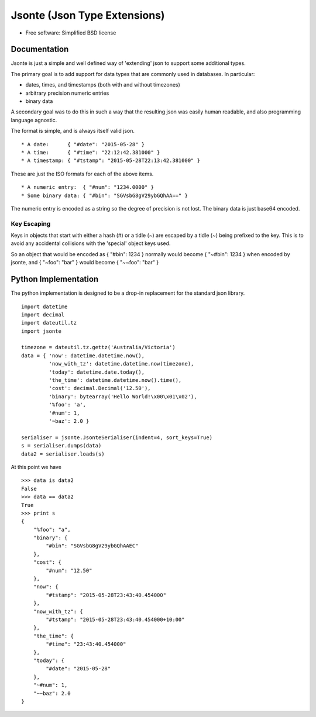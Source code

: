=============================
Jsonte (Json Type Extensions)
=============================

* Free software: Simplified BSD license

Documentation
-------------

Jsonte is just a simple and well defined way of 'extending' json to support some additional types.

The primary goal is to add support for data types that are commonly used in databases.  In particular:

* dates, times, and timestamps (both with and without timezones)
* arbitrary precision numeric entries
* binary data

A secondary goal was to do this in such a way that the resulting json was easily human readable, and
also programming language agnostic.

The format is simple, and is always itself valid json.

::

   * A date:      { "#date": "2015-05-28" }
   * A time:      { "#time": "22:12:42.381000" }
   * A timestamp: { "#tstamp": "2015-05-28T22:13:42.381000" }

These are just the ISO formats for each of the above items.

::

   * A numeric entry:  { "#num": "1234.0000" }
   * Some binary data: { "#bin": "SGVsbG8gV29ybGQhAA==" }

The numeric entry is encoded as a string so the degree of precision is not lost.
The binary data is just base64 encoded.

Key Escaping
~~~~~~~~~~~~

Keys in objects that start with either a hash (#) or a tidle (~) are escaped by a tidle (~) being prefixed to the key.
This is to avoid any accidental collisions with the 'special' object keys used.

So an object that would be encoded as { "#bin": 1234 } normally would become { "~#bin": 1234 } when encoded by jsonte,
and { "~foo": "bar" } would become { "~~foo": "bar" }


Python Implementation
---------------------

The python implementation is designed to be a drop-in replacement for the standard json library.

::

   import datetime
   import decimal
   import dateutil.tz
   import jsonte

   timezone = dateutil.tz.gettz('Australia/Victoria')
   data = { 'now': datetime.datetime.now(),
            'now_with_tz': datetime.datetime.now(timezone),
            'today': datetime.date.today(),
            'the_time': datetime.datetime.now().time(),
            'cost': decimal.Decimal('12.50'),
            'binary': bytearray('Hello World!\x00\x01\x02'),
            '%foo': 'a',
            '#num': 1,
            '~baz': 2.0 }

   serialiser = jsonte.JsonteSerialiser(indent=4, sort_keys=True)
   s = serialiser.dumps(data)
   data2 = serialiser.loads(s)

At this point we have

::

   >>> data is data2
   False
   >>> data == data2
   True
   >>> print s
   {
       "%foo": "a",
       "binary": {
           "#bin": "SGVsbG8gV29ybGQhAAEC"
       },
       "cost": {
           "#num": "12.50"
       },
       "now": {
           "#tstamp": "2015-05-28T23:43:40.454000"
       },
       "now_with_tz": {
           "#tstamp": "2015-05-28T23:43:40.454000+10:00"
       },
       "the_time": {
           "#time": "23:43:40.454000"
       },
       "today": {
           "#date": "2015-05-28"
       },
       "~#num": 1,
       "~~baz": 2.0
   }